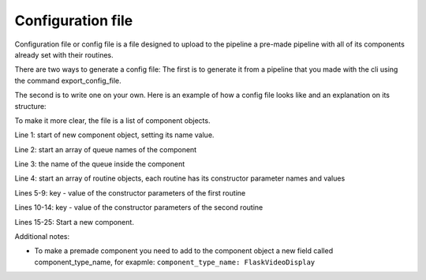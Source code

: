 Configuration file
==================

Configuration file or config file is a file designed to upload to the pipeline 
a pre-made pipeline with all of its components already set with their routines.

There are two ways to generate a config file:
The first is to generate it from a pipeline that you made with the cli using 
the command export_config_file.

The second is to write one on your own. 
Here is an example of how a config file looks like and an explanation on its structure:

.. configuration-block::
    1.   - name: Stream
    2.     queues:
    3.     - video
    4.     routines:
    5.      - fps: 23.976023976023978
    6.       name: capture_frame
    7.       out_queue: video
    8.       routine_type_name: ListenToStream
    9.       stream_address: /home/internet/Desktop/video.mp4
    10.    - max_stream_length: 10
    11.      message_queue: video
    12.      name: upload_redis
    13.      redis_send_key: camera:0
    14.      routine_type_name: MessageToRedis
    15.  - name: Display
    16.    queues:
    17.    - messages
    18.    routines:
    19.    - message_queue: messages
    20.      name: get_frames
    21.      redis_read_key: camera:0
    22.      routine_type_name: MessageFromRedis
    23.    - frame_queue: messages
    24.      name: draw_frames
    25.      routine_type_name: DisplayCv2

To make it more clear, the file is a list of component objects.

Line 1: start of new component object, setting its name value.

Line 2: start an array of queue names of the component

Line 3: the name of the queue inside the component

Line 4: start an array of routine objects, each routine has its constructor parameter names and values

Lines 5-9: key - value of the constructor parameters of the first routine

Lines 10-14: key - value of the constructor parameters of the second routine

Lines 15-25: Start a new component.

Additional notes:

- To make a premade component you need to add to the component object a new field called component_type_name, for exapmle: ``component_type_name: FlaskVideoDisplay``
